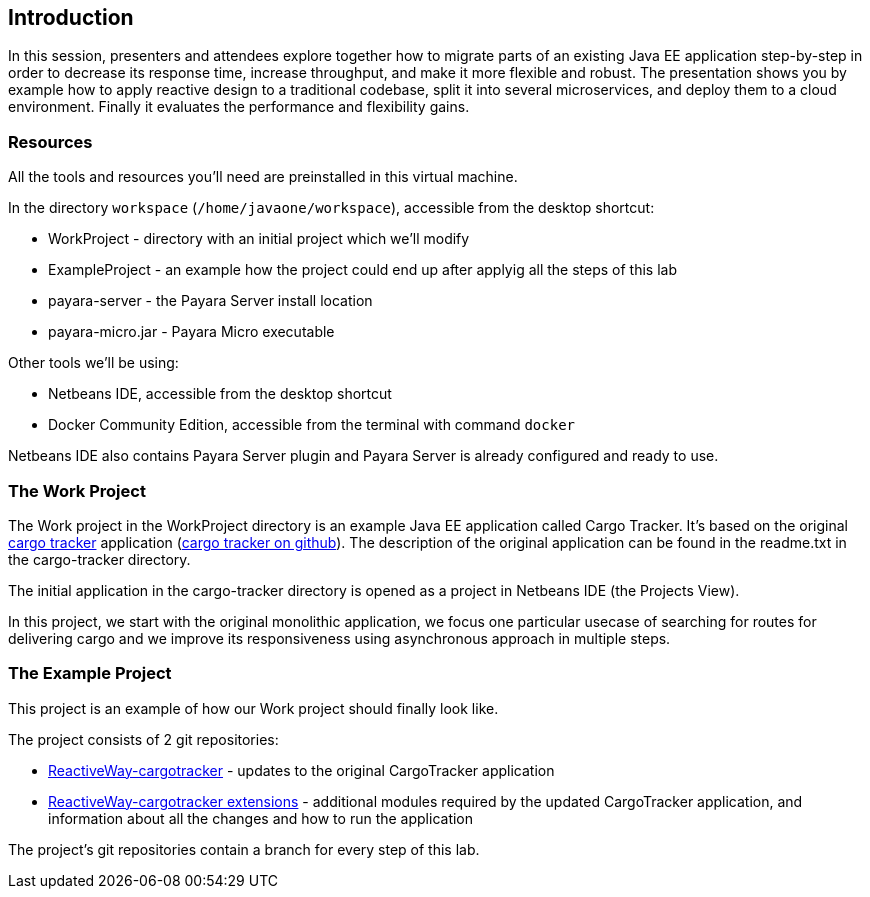 == Introduction

In this session, presenters and attendees explore together how to migrate parts of an existing Java EE application step-by-step in order to decrease its response time, increase throughput, and make it more flexible and robust. The presentation shows you by example how to apply reactive design to a traditional codebase, split it into several microservices, and deploy them to a cloud environment. Finally it evaluates the performance and flexibility gains.

=== Resources

All the tools and resources you'll need are preinstalled in this virtual machine.

In the directory `workspace` (`/home/javaone/workspace`), accessible from the desktop shortcut:
 
 - WorkProject - directory with an initial project which we'll modify
 - ExampleProject - an example how the project could end up after applyig all the steps of this lab
 - payara-server - the Payara Server install location
 - payara-micro.jar - Payara Micro executable

Other tools we'll be using:

 - Netbeans IDE, accessible from the desktop shortcut
 - Docker Community Edition, accessible from the terminal with command `docker`
 
Netbeans IDE also contains Payara Server plugin and Payara Server is already configured and ready to use.

=== The Work Project

The Work project in the WorkProject directory is an example Java EE application called Cargo Tracker. It's based on the original https://cargotracker.java.net/[cargo tracker]
application (https://github.com/javaee/cargotracker[cargo tracker on github]). The description of the original application can be found in the readme.txt in the cargo-tracker directory.

The initial application in the cargo-tracker directory is opened as a project in Netbeans IDE (the Projects View).

In this project, we start with the original monolithic application, we focus one particular usecase 
of searching for routes for delivering cargo and we improve its responsiveness using asynchronous approach in multiple steps.

=== The Example Project

This project is an example of how our Work project should finally look like.

The project consists of 2 git repositories:

 - https://github.com/OndrejM-demonstrations/ReactiveWay-cargotracker[ReactiveWay-cargotracker] - updates to the original CargoTracker application
 - https://github.com/OndrejM-demonstrations/ReactiveWay-cargotracker-ext[ReactiveWay-cargotracker extensions] - additional modules required by the updated CargoTracker application, and information about all the changes and how to run the application
 
The project's git repositories contain a branch for every step of this lab. 
